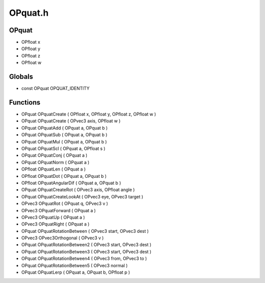 OPquat.h
=========

OPquat
----------------
- OPfloat x
- OPfloat y
- OPfloat z
- OPfloat w
Globals
----------------
- const OPquat OPQUAT_IDENTITY
Functions
----------------
- OPquat OPquatCreate ( OPfloat x, OPfloat y, OPfloat z, OPfloat w )
- OPquat OPquatCreate ( OPvec3 axis, OPfloat w )
- OPquat OPquatAdd ( OPquat a, OPquat b )
- OPquat OPquatSub ( OPquat a, OPquat b )
- OPquat OPquatMul ( OPquat a, OPquat b )
- OPquat OPquatScl ( OPquat a, OPfloat s )
- OPquat OPquatConj ( OPquat a )
- OPquat OPquatNorm ( OPquat a )
- OPfloat OPquatLen ( OPquat a )
- OPfloat OPquatDot ( OPquat a, OPquat b )
- OPfloat OPquatAngularDif ( OPquat a, OPquat b )
- OPquat OPquatCreateRot ( OPvec3 axis, OPfloat angle )
- OPquat OPquatCreateLookAt ( OPvec3 eye, OPvec3 target )
- OPvec3 OPquatRot ( OPquat q, OPvec3 v )
- OPvec3 OPquatForward ( OPquat a )
- OPvec3 OPquatUp ( OPquat a )
- OPvec3 OPquatRight ( OPquat a )
- OPquat OPquatRotationBetween ( OPvec3 start, OPvec3 dest )
- OPvec3 OPvec3Orthogonal ( OPvec3 v )
- OPquat OPquatRotationBetween2 ( OPvec3 start, OPvec3 dest )
- OPquat OPquatRotationBetween3 ( OPvec3 start, OPvec3 dest )
- OPquat OPquatRotationBetween4 ( OPvec3 from, OPvec3 to )
- OPquat OPquatRotationBetween5 ( OPvec3 normal )
- OPquat OPquatLerp ( OPquat a, OPquat b, OPfloat p )
